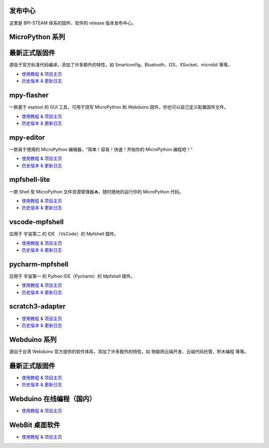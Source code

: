 发布中心
---------

这里是 BPI-STEAM 体系的固件、软件的 release 版本发布中心。

MicroPython 系列
------------------

最新正式版固件
---------------------------

源自于官方标准代码编译，添加了许多额外的特性，如 Smartconfig、Bluetooth、I2S、XSocket、microbit 等等。

- `使用教程 <https://github.com/BPI-STEAM/BPI-BIT-MicroPython>`_ & `项目主页 <https://github.com/BPI-STEAM/micropython>`_
- `历史版本 & 更新日志 <https://github.com/BPI-STEAM/BPI-BIT-MicroPython/releases>`_

.. image:: images/github-firmware.png

mpy-flasher
---------------------------

一款基于 esptool 的 GUI 工具，可用于烧写 MicroPython 和 Webduino 固件，你也可以自己定义配置固件文件。

- `使用教程 <https://github.com/BPI-STEAM/mpy-flasher>`_ & `项目主页 <https://github.com/BPI-STEAM/mpy-flasher>`_
- `历史版本 & 更新日志 <https://github.com/BPI-STEAM/mpy-flasher/releases>`_

.. image:: images/github-mpy-flasher.png

mpy-editor
---------------------------

一款易于使用的 MicroPython 编辑器，“简单！容易！快速！开始你的 MicroPython 编程吧！”

- `使用教程 <https://github.com/BPI-STEAM/mpy-editor>`_ & `项目主页 <https://github.com/BPI-STEAM/mpy-editor>`_
- `历史版本 & 更新日志 <https://github.com/BPI-STEAM/mpy-editor/releases>`_

.. image:: images/github-mpy-editor.png

mpfshell-lite
---------------------------

一款 Shell 型 MicroPython 文件资源管理器⛺，随时随地的运行你的 MicroPython 代码。

- `使用教程 <https://github.com/BPI-STEAM/mpfshell-lite>`_ & `项目主页 <https://github.com/BPI-STEAM/mpfshell-lite>`_
- `历史版本 & 更新日志 <https://github.com/BPI-STEAM/mpfshell-lite/releases>`_

.. image:: images/github-mpfshell-lite.png

vscode-mpfshell
---------------------------

应用于 宇宙第二 的 IDE （VsCode）的 Mpfshell 插件。

- `使用教程 <https://marketplace.visualstudio.com/items?itemName=junhuanchen.mpfshell>`_ & `项目主页 <https://github.com/junhuanchen/vscode-mpfshell>`_
- `历史版本 & 更新日志 <https://marketplace.visualstudio.com/items/junhuanchen.mpfshell/changelog>`_

.. image:: images/github-vscode-mpfshell.png

pycharm-mpfshell
---------------------------

应用于 宇宙第一 的 Python IDE（Pycharm）的 Mpfshell 插件。

- `使用教程 <https://github.com/junhuanchen/intellij-micropython>`_ & `项目主页 <https://github.com/junhuanchen/intellij-micropython>`_
- `历史版本 & 更新日志 <https://github.com/junhuanchen/intellij-micropython/releases>`_

.. image:: images/github-intellij-mpfshell.png

scratch3-adapter
---------------------------

- `使用教程 <http://adapter.codelab.club/user_guide/usage/>`_ & `项目主页 <https://github.com/Scratch3Lab/codelab_adapter_extensions>`_
- `历史版本 & 更新日志 <http://adapter.codelab.club/changelog/>`_

.. image:: images/github-adapter-scratch.png

Webduino 系列
------------------

源自于台湾 Webduino 官方提供的软件体系，添加了许多额外的特性，如 物联网云端开发、云端代码托管、积木编程 等等。

最新正式版固件
---------------------------

- `使用教程 <https://github.com/BPI-STEAM/BPI-BIT-WebDuino>`_ & `项目主页 <https://github.com/webduinoio/wafirmata>`_
- `历史版本 & 更新日志 <https://github.com/BPI-STEAM/BPI-BIT-WebDuino/releases>`_

Webduino 在线编程（国内）
---------------------------

- `使用教程 <https://webduino.com.cn/site/zh_cn/tutorials.html>`_ & `项目主页 <https://webduino.com.cn/site/zh_cn/index.html>`_

.. image:: images/github-browser-webduino.png

WebBit 桌面软件
---------------------------

- `使用教程 <https://tutorials.webduino.io/zh-tw/docs/webbit/index.html>`_ & `项目主页 <https://webbit.webduino.io/blockly/>`_

.. image:: images/github-desktop-webduino.png
